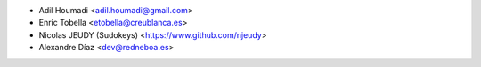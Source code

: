 * Adil Houmadi <adil.houmadi@gmail.com>
* Enric Tobella <etobella@creublanca.es>
* Nicolas JEUDY (Sudokeys) <https://www.github.com/njeudy>
* Alexandre Díaz <dev@redneboa.es>

